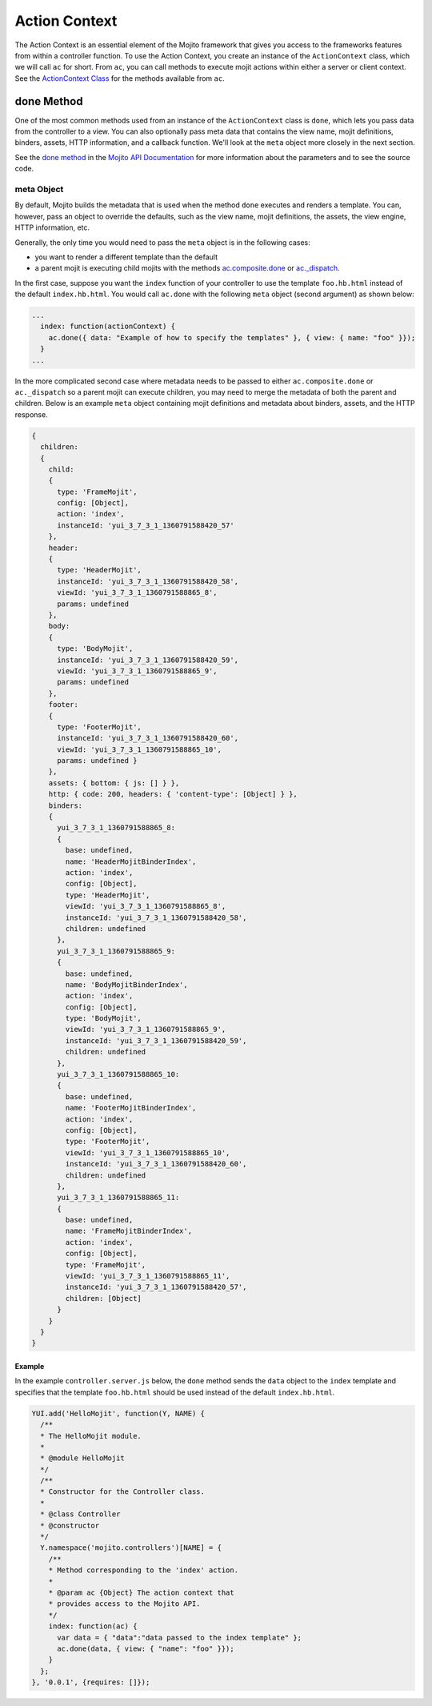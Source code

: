 ==============
Action Context
==============

The Action Context is an essential element of the Mojito framework that gives you access 
to the frameworks features from within a controller function. To use the Action Context, 
you create an instance of the ``ActionContext`` class, which we will call ``ac`` for 
short. From ``ac``, you can call methods to execute mojit actions within either a server 
or client context. See the `ActionContext Class <../../api/classes/ActionContext.html>`_ 
for the methods available from ``ac``.

.. _ac-done:

done Method
===========

One of the most common methods used from an instance of the ``ActionContext`` class is 
``done``, which lets you pass data from the controller to a view. You can also optionally
pass meta data that contains the view name, mojit definitions, binders, assets, HTTP information, 
and a callback function. We'll look at the ``meta`` object more closely in the next
section.

See the `done method <http://developer.yahoo.com/cocktails/mojito/api/classes/ActionContext.html#method_done>`_
in the `Mojito API Documentation <http://developer.yahoo.com/cocktails/mojito/api/>`_ for 
more information about the parameters and to see the source code.


.. _done-meta:

meta Object
###########

By default, Mojito builds the metadata that is used when the method ``done`` executes and 
renders a template. You can, however, pass an object to override the defaults, such as the 
view name, mojit definitions, the assets, the view engine, HTTP information, etc. 

Generally, the only time you would need to pass the ``meta`` object is in the following
cases:

- you want to render a different template than the default
- a parent mojit is executing child mojits with the methods 
  `ac.composite.done <http://developer.yahoo.com/cocktails/mojito/api/classes/Composite.common.html#method_done>`_ 
  or `ac._dispatch <http://developer.yahoo.com/cocktails/mojito/api/classes/ActionContext.html#method__dispatch>`_. 

In the first case, suppose you want the ``index`` function of your controller to use the template 
``foo.hb.html`` instead of the default ``index.hb.html``. You would call ``ac.done`` with the 
following ``meta`` object (second argument) as shown below:

.. code-block:: javascript

   ...
     index: function(actionContext) {
       ac.done({ data: "Example of how to specify the templates" }, { view: { name: "foo" }});
     }
   ...

In the more complicated second case where metadata needs to be passed to either ``ac.composite.done``
or ``ac._dispatch`` so a parent mojit can execute children, 
you may need to merge the metadata of both the parent and children. Below is
an example ``meta`` object containing mojit definitions and metadata about binders, assets,
and the HTTP response.

.. code-block:: javascript

   { 
     children: 
     { 
       child: 
       { 
         type: 'FrameMojit',
         config: [Object],
         action: 'index',
         instanceId: 'yui_3_7_3_1_1360791588420_57' 
       },
       header: 
       { 
         type: 'HeaderMojit',
         instanceId: 'yui_3_7_3_1_1360791588420_58',
         viewId: 'yui_3_7_3_1_1360791588865_8',
         params: undefined 
       },
       body: 
       { 
         type: 'BodyMojit',
         instanceId: 'yui_3_7_3_1_1360791588420_59',
         viewId: 'yui_3_7_3_1_1360791588865_9',
         params: undefined 
       },
       footer: 
       { 
         type: 'FooterMojit',
         instanceId: 'yui_3_7_3_1_1360791588420_60',
         viewId: 'yui_3_7_3_1_1360791588865_10',
         params: undefined } 
       },
       assets: { bottom: { js: [] } },
       http: { code: 200, headers: { 'content-type': [Object] } },
       binders: 
       { 
         yui_3_7_3_1_1360791588865_8: 
         { 
           base: undefined,
           name: 'HeaderMojitBinderIndex',
           action: 'index',
           config: [Object],
           type: 'HeaderMojit',
           viewId: 'yui_3_7_3_1_1360791588865_8',
           instanceId: 'yui_3_7_3_1_1360791588420_58',
           children: undefined 
         },
         yui_3_7_3_1_1360791588865_9: 
         { 
           base: undefined,
           name: 'BodyMojitBinderIndex',
           action: 'index',
           config: [Object],
           type: 'BodyMojit',
           viewId: 'yui_3_7_3_1_1360791588865_9',
           instanceId: 'yui_3_7_3_1_1360791588420_59',
           children: undefined 
         },
         yui_3_7_3_1_1360791588865_10: 
         { 
           base: undefined,
           name: 'FooterMojitBinderIndex',
           action: 'index',
           config: [Object],
           type: 'FooterMojit',
           viewId: 'yui_3_7_3_1_1360791588865_10',
           instanceId: 'yui_3_7_3_1_1360791588420_60',
           children: undefined 
         },
         yui_3_7_3_1_1360791588865_11: 
         { 
           base: undefined,
           name: 'FrameMojitBinderIndex',
           action: 'index',
           config: [Object],
           type: 'FrameMojit',
           viewId: 'yui_3_7_3_1_1360791588865_11',
           instanceId: 'yui_3_7_3_1_1360791588420_57',
           children: [Object] 
         } 
       } 
     }
   }

.. _done-ex:

Example
-------

In the example 
``controller.server.js`` below, the ``done`` method sends the ``data`` object to the 
``index`` template and specifies that the template ``foo.hb.html`` should be used instead
of the default ``index.hb.html``.

.. code-block:: javascript

   YUI.add('HelloMojit', function(Y, NAME) {
     /**
     * The HelloMojit module.
     *
     * @module HelloMojit
     */
     /**
     * Constructor for the Controller class.
     *
     * @class Controller
     * @constructor
     */
     Y.namespace('mojito.controllers')[NAME] = { 
       /**
       * Method corresponding to the 'index' action.
       *
       * @param ac {Object} The action context that
       * provides access to the Mojito API.
       */
       index: function(ac) {
         var data = { "data":"data passed to the index template" };
         ac.done(data, { view: { "name": "foo" }});
       }
     };
   }, '0.0.1', {requires: []});


